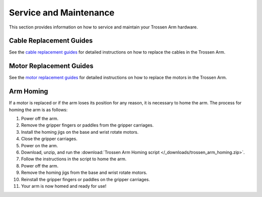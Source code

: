 =======================
Service and Maintenance
=======================

This section provides information on how to service and maintain your Trossen Arm hardware.

Cable Replacement Guides
========================

See the `cable replacement guides`_ for detailed instructions on how to replace the cables in the Trossen Arm.

.. _cable replacement guides: https://drive.google.com/drive/folders/1fTkOV6DC5rlOQEOLTlptDM7j4ATTRVNL

Motor Replacement Guides
========================

See the `motor replacement guides`_ for detailed instructions on how to replace the motors in the Trossen Arm.

.. _motor replacement guides: https://drive.google.com/drive/folders/1XYWOUI-m5p2t7TWM-cbzQznoVFy23upe?usp=drive_link

Arm Homing
==========

If a motor is replaced or if the arm loses its position for any reason, it is necessary to home the arm.
The process for homing the arm is as follows:

#.  Power off the arm.
#.  Remove the gripper fingers or paddles from the gripper carriages.
#.  Install the homing jigs on the base and wrist rotate motors.
#.  Close the gripper carriages.
#.  Power on the arm.
#.  Download, unzip, and run the :download:`Trossen Arm Homing script </_downloads/trossen_arm_homing.zip>`.
#.  Follow the instructions in the script to home the arm.
#.  Power off the arm.
#.  Remove the homing jigs from the base and wrist rotate motors.
#.  Reinstall the gripper fingers or paddles on the gripper carriages.
#.  Your arm is now homed and ready for use!
